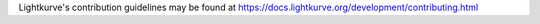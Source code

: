 Lightkurve's contribution guidelines may be found at
https://docs.lightkurve.org/development/contributing.html

